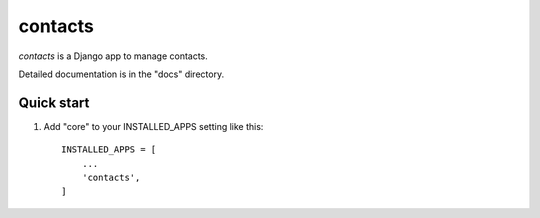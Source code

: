 ========
contacts
========

*contacts* is a  Django app to manage contacts.

Detailed documentation is in the "docs" directory.

Quick start
-----------

1. Add "core" to your INSTALLED_APPS setting like this::

    INSTALLED_APPS = [
        ...
        'contacts',
    ]